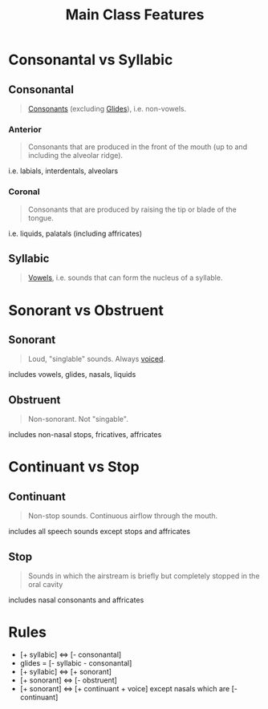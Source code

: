 :PROPERTIES:
:ID:       3f7dc694-9c9e-470b-9c66-838def9c830b
:END:
#+title: Main Class Features
#+filetags: phonetics

* Consonantal vs Syllabic
** Consonantal
#+begin_quote
[[id:fc791ad0-6d5d-401f-a4d0-0cea9582a9ce][Consonants]] (excluding [[id:d3fcb290-8b15-45b3-b823-6678c40296af][Glides]]), i.e. non-vowels.
#+end_quote
*** Anterior
#+begin_quote
Consonants that are produced in the front of the mouth (up to and including the alveolar ridge).
#+end_quote
i.e. labials, interdentals, alveolars
*** Coronal
#+begin_quote
Consonants that are produced by raising the tip or blade of the tongue.
#+end_quote
i.e. liquids, palatals (including affricates)
** Syllabic
#+begin_quote
[[id:c7dc39d3-f617-4902-b909-8a378c4a1e6a][Vowels]], i.e. sounds that can form the nucleus of a syllable.
#+end_quote

* Sonorant vs Obstruent
** Sonorant
#+begin_quote
Loud, "singlable" sounds.
Always [[id:4d9ffad4-3673-4a9c-bd8f-06c2fec02b2a][voiced]].
#+end_quote
includes vowels, glides, nasals, liquids
** Obstruent
#+begin_quote
Non-sonorant.
Not "singable".
#+end_quote
includes non-nasal stops, fricatives, affricates

* Continuant vs Stop
** Continuant
#+begin_quote
Non-stop sounds.
Continuous airflow through the mouth.
#+end_quote
includes all speech sounds except stops and affricates
** Stop
#+begin_quote
Sounds in which the airstream is briefly but completely stopped in the oral cavity
#+end_quote
includes nasal consonants and affricates

* Rules
- [+ syllabic] <=> [- consonantal]
- glides  = [- syllabic - consonantal]
- [+ syllabic] <=> [+ sonorant]
- [+ sonorant] <=> [- obstruent]
- [+ sonorant] <=> [+ continuant + voice] except nasals which are [- continuant]
